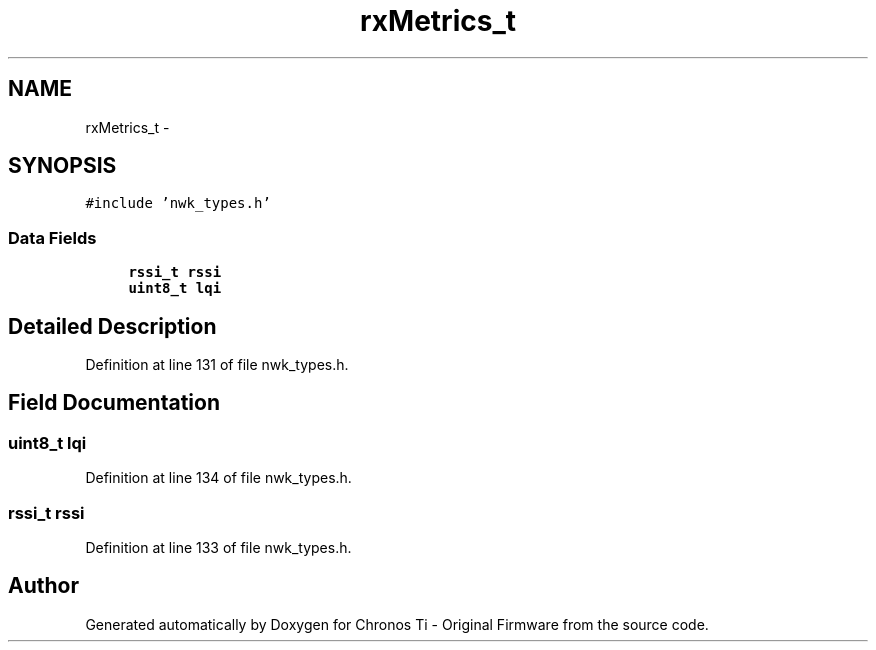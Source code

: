 .TH "rxMetrics_t" 3 "Sat Jun 22 2013" "Version VER 0.0" "Chronos Ti - Original Firmware" \" -*- nroff -*-
.ad l
.nh
.SH NAME
rxMetrics_t \- 
.SH SYNOPSIS
.br
.PP
.PP
\fC#include 'nwk_types\&.h'\fP
.SS "Data Fields"

.in +1c
.ti -1c
.RI "\fBrssi_t\fP \fBrssi\fP"
.br
.ti -1c
.RI "\fBuint8_t\fP \fBlqi\fP"
.br
.in -1c
.SH "Detailed Description"
.PP 
Definition at line 131 of file nwk_types\&.h\&.
.SH "Field Documentation"
.PP 
.SS "\fBuint8_t\fP \fBlqi\fP"
.PP
Definition at line 134 of file nwk_types\&.h\&.
.SS "\fBrssi_t\fP \fBrssi\fP"
.PP
Definition at line 133 of file nwk_types\&.h\&.

.SH "Author"
.PP 
Generated automatically by Doxygen for Chronos Ti - Original Firmware from the source code\&.

